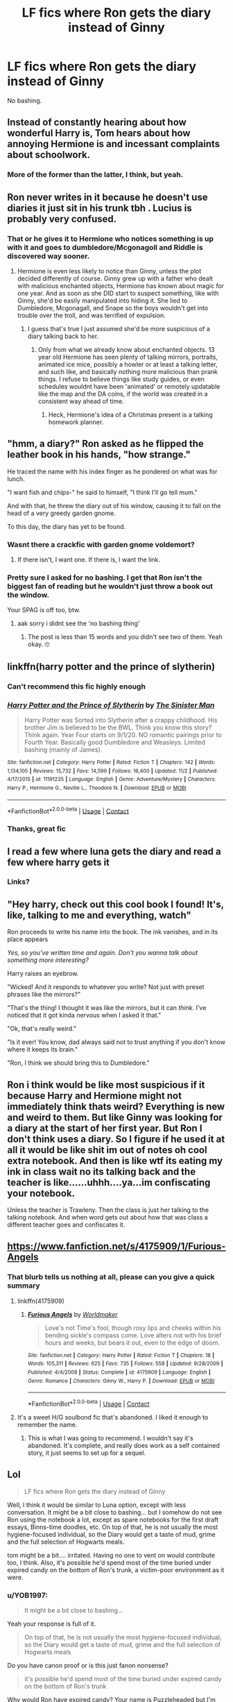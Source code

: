 #+TITLE: LF fics where Ron gets the diary instead of Ginny

* LF fics where Ron gets the diary instead of Ginny
:PROPERTIES:
:Author: YOB1997
:Score: 110
:DateUnix: 1606746458.0
:DateShort: 2020-Nov-30
:FlairText: Request
:END:
No bashing.


** Instead of constantly hearing about how wonderful Harry is, Tom hears about how annoying Hermione is and incessant complaints about schoolwork.
:PROPERTIES:
:Author: 4wallsandawindow
:Score: 113
:DateUnix: 1606748614.0
:DateShort: 2020-Nov-30
:END:

*** More of the former than the latter, I think, but yeah.
:PROPERTIES:
:Author: YOB1997
:Score: 18
:DateUnix: 1606757833.0
:DateShort: 2020-Nov-30
:END:


** Ron never writes in it because he doesn't use diaries it just sit in his trunk tbh . Lucius is probably very confused.
:PROPERTIES:
:Author: literaltrashgoblin
:Score: 41
:DateUnix: 1606763439.0
:DateShort: 2020-Nov-30
:END:

*** That or he gives it to Hermione who notices something is up with it and goes to dumbledore/Mcgonagoll and Riddle is discovered way sooner.
:PROPERTIES:
:Author: AboutToStepOnASnake
:Score: 16
:DateUnix: 1606779202.0
:DateShort: 2020-Dec-01
:END:

**** Hermione is even less likely to notice than Ginny, unless the plot decided differently of course. Ginny grew up with a father who dealt with malicious enchanted objects, Hermione has known about magic for one year. And as soon as she DID start to suspect something, like with Ginny, she'd be easily manipulated into hiding it. She lied to Dumbledore, Mcgonagall, and Snape so the boys wouldn't get into trouble over the troll, and was terrified of expulsion.
:PROPERTIES:
:Author: Lamenardo
:Score: 22
:DateUnix: 1606797004.0
:DateShort: 2020-Dec-01
:END:

***** I guess that's true I just assumed she'd be more suspicious of a diary talking back to her.
:PROPERTIES:
:Author: AboutToStepOnASnake
:Score: 5
:DateUnix: 1606802995.0
:DateShort: 2020-Dec-01
:END:

****** Only from what we already know about enchanted objects. 13 year old Hermione has seen plenty of talking mirrors, portraits, animated ice mice, possibly a howler or at least a talking letter, and such like, and basically nothing more malicious than prank things. I refuse to believe things like study guides, or even schedules wouldnt have been 'animated' or remotely updatable like the map and the DA coins, if the world was created in a consistent way ahead of time.
:PROPERTIES:
:Author: Lamenardo
:Score: 11
:DateUnix: 1606809445.0
:DateShort: 2020-Dec-01
:END:

******* Heck, Hermione's idea of a Christmas present is a talking homework planner.
:PROPERTIES:
:Author: CryptidGrimnoir
:Score: 9
:DateUnix: 1606829001.0
:DateShort: 2020-Dec-01
:END:


** "hmm, a diary?" Ron asked as he flipped the leather book in his hands, "how strange."

He traced the name with his index finger as he pondered on what was for lunch.

"I want fish and chips-" he said to himself, "I think I'll go tell mum."

And with that, he threw the diary out of his window, causing it to fall on the head of a very greedy garden gnome.

To this day, the diary has yet to be found.
:PROPERTIES:
:Score: 21
:DateUnix: 1606778332.0
:DateShort: 2020-Dec-01
:END:

*** Wasnt there a crackfic with garden gnome voldemort?
:PROPERTIES:
:Author: Aced4remakes
:Score: 14
:DateUnix: 1606784851.0
:DateShort: 2020-Dec-01
:END:

**** If there isn't, I want one. If there is, I want the link.
:PROPERTIES:
:Author: Aspiekosochi13
:Score: 7
:DateUnix: 1606785233.0
:DateShort: 2020-Dec-01
:END:


*** Pretty sure I asked for no bashing. I get that Ron isn't the biggest fan of reading but he wouldn't just throw a book out the window.

Your SPAG is off too, btw.
:PROPERTIES:
:Author: YOB1997
:Score: 4
:DateUnix: 1606781063.0
:DateShort: 2020-Dec-01
:END:

**** aak sorry i didnt see the 'no bashing thing'
:PROPERTIES:
:Score: 5
:DateUnix: 1606785254.0
:DateShort: 2020-Dec-01
:END:

***** The post is less than 15 words and you didn't see two of them. Yeah okay. 🙄
:PROPERTIES:
:Author: YOB1997
:Score: 5
:DateUnix: 1606799438.0
:DateShort: 2020-Dec-01
:END:


** linkffn(harry potter and the prince of slytherin)
:PROPERTIES:
:Author: 100beep
:Score: 30
:DateUnix: 1606747385.0
:DateShort: 2020-Nov-30
:END:

*** Can't recommend this fic highly enough
:PROPERTIES:
:Author: Dragonwealth
:Score: 14
:DateUnix: 1606757004.0
:DateShort: 2020-Nov-30
:END:


*** [[https://www.fanfiction.net/s/11191235/1/][*/Harry Potter and the Prince of Slytherin/*]] by [[https://www.fanfiction.net/u/4788805/The-Sinister-Man][/The Sinister Man/]]

#+begin_quote
  Harry Potter was Sorted into Slytherin after a crappy childhood. His brother Jim is believed to be the BWL. Think you know this story? Think again. Year Four starts on 9/1/20. NO romantic pairings prior to Fourth Year. Basically good Dumbledore and Weasleys. Limited bashing (mainly of James).
#+end_quote

^{/Site/:} ^{fanfiction.net} ^{*|*} ^{/Category/:} ^{Harry} ^{Potter} ^{*|*} ^{/Rated/:} ^{Fiction} ^{T} ^{*|*} ^{/Chapters/:} ^{142} ^{*|*} ^{/Words/:} ^{1,134,105} ^{*|*} ^{/Reviews/:} ^{15,732} ^{*|*} ^{/Favs/:} ^{14,599} ^{*|*} ^{/Follows/:} ^{16,400} ^{*|*} ^{/Updated/:} ^{11/2} ^{*|*} ^{/Published/:} ^{4/17/2015} ^{*|*} ^{/id/:} ^{11191235} ^{*|*} ^{/Language/:} ^{English} ^{*|*} ^{/Genre/:} ^{Adventure/Mystery} ^{*|*} ^{/Characters/:} ^{Harry} ^{P.,} ^{Hermione} ^{G.,} ^{Neville} ^{L.,} ^{Theodore} ^{N.} ^{*|*} ^{/Download/:} ^{[[http://www.ff2ebook.com/old/ffn-bot/index.php?id=11191235&source=ff&filetype=epub][EPUB]]} ^{or} ^{[[http://www.ff2ebook.com/old/ffn-bot/index.php?id=11191235&source=ff&filetype=mobi][MOBI]]}

--------------

*FanfictionBot*^{2.0.0-beta} | [[https://github.com/FanfictionBot/reddit-ffn-bot/wiki/Usage][Usage]] | [[https://www.reddit.com/message/compose?to=tusing][Contact]]
:PROPERTIES:
:Author: FanfictionBot
:Score: 10
:DateUnix: 1606747402.0
:DateShort: 2020-Nov-30
:END:


*** Thanks, great fic
:PROPERTIES:
:Author: YOB1997
:Score: 2
:DateUnix: 1606780961.0
:DateShort: 2020-Dec-01
:END:


** I read a few where luna gets the diary and read a few where harry gets it
:PROPERTIES:
:Author: GaDawg0286
:Score: 4
:DateUnix: 1606764584.0
:DateShort: 2020-Nov-30
:END:

*** Links?
:PROPERTIES:
:Author: avidnarutofan
:Score: 1
:DateUnix: 1606814462.0
:DateShort: 2020-Dec-01
:END:


** "Hey harry, check out this cool book I found! It's, like, talking to me and everything, watch"

Ron proceeds to write his name into the book. The ink vanishes, and in its place appears

/Yes, so you've written time and again. Don't you wanna talk about something more interesting?/

Harry raises an eyebrow.

"Wicked! And it responds to whatever you write? Not just with preset phrases like the mirrors?"

"That's the thing! I thought it was like the mirrors, but it can /think/. I've noticed that it got kinda nervous when I asked it that."

"Ok, that's really weird."

"Is it ever! You know, dad always said not to trust anything if you don't know where it keeps its brain."

"Ron, I think we should bring this to Dumbledore."
:PROPERTIES:
:Author: Uncommonality
:Score: 7
:DateUnix: 1606812166.0
:DateShort: 2020-Dec-01
:END:


** Ron i think would be like most suspicious if it because Harry and Hermione might not immediately think thats weird? Everything is new and weird to them. But like Ginny was looking for a diary at the start of her first year. But Ron I don't think uses a diary. So I figure if he used it at all it would be like shit im out of notes oh cool extra notebook. And then is like wtf its eating my ink in class wait no its talking back and the teacher is like......uhhh....ya...im confiscating your notebook.

Unless the teacher is Trawleny. Then the class is just her talking to the talking notebook. And when word gets out about how that was class a different teacher goes and confiscates it.
:PROPERTIES:
:Author: charls-lamen
:Score: 3
:DateUnix: 1607101450.0
:DateShort: 2020-Dec-04
:END:


** [[https://www.fanfiction.net/s/4175909/1/Furious-Angels]]
:PROPERTIES:
:Author: time-lord
:Score: 4
:DateUnix: 1606753356.0
:DateShort: 2020-Nov-30
:END:

*** That blurb tells us nothing at all, please can you give a quick summary
:PROPERTIES:
:Author: glp1992
:Score: 6
:DateUnix: 1606758257.0
:DateShort: 2020-Nov-30
:END:

**** linkffn(4175909)
:PROPERTIES:
:Score: 3
:DateUnix: 1606765187.0
:DateShort: 2020-Nov-30
:END:

***** [[https://www.fanfiction.net/s/4175909/1/][*/Furious Angels/*]] by [[https://www.fanfiction.net/u/511839/Worldmaker][/Worldmaker/]]

#+begin_quote
  Love's not Time's fool, though rosy lips and cheeks within his bending sickle's compass come. Love alters not with his brief hours and weeks, but bears it out, even to the edge of doom.
#+end_quote

^{/Site/:} ^{fanfiction.net} ^{*|*} ^{/Category/:} ^{Harry} ^{Potter} ^{*|*} ^{/Rated/:} ^{Fiction} ^{T} ^{*|*} ^{/Chapters/:} ^{18} ^{*|*} ^{/Words/:} ^{105,311} ^{*|*} ^{/Reviews/:} ^{625} ^{*|*} ^{/Favs/:} ^{735} ^{*|*} ^{/Follows/:} ^{558} ^{*|*} ^{/Updated/:} ^{9/28/2009} ^{*|*} ^{/Published/:} ^{4/4/2008} ^{*|*} ^{/Status/:} ^{Complete} ^{*|*} ^{/id/:} ^{4175909} ^{*|*} ^{/Language/:} ^{English} ^{*|*} ^{/Genre/:} ^{Romance} ^{*|*} ^{/Characters/:} ^{Ginny} ^{W.,} ^{Harry} ^{P.} ^{*|*} ^{/Download/:} ^{[[http://www.ff2ebook.com/old/ffn-bot/index.php?id=4175909&source=ff&filetype=epub][EPUB]]} ^{or} ^{[[http://www.ff2ebook.com/old/ffn-bot/index.php?id=4175909&source=ff&filetype=mobi][MOBI]]}

--------------

*FanfictionBot*^{2.0.0-beta} | [[https://github.com/FanfictionBot/reddit-ffn-bot/wiki/Usage][Usage]] | [[https://www.reddit.com/message/compose?to=tusing][Contact]]
:PROPERTIES:
:Author: FanfictionBot
:Score: 2
:DateUnix: 1606765203.0
:DateShort: 2020-Nov-30
:END:


**** It's a sweet H/G soulbond fic that's abandoned. I liked it enough to remember the name.
:PROPERTIES:
:Author: time-lord
:Score: 2
:DateUnix: 1606760831.0
:DateShort: 2020-Nov-30
:END:

***** This is what I was going to recommend. I wouldn't say it's abandoned. It's complete, and really does work as a self contained story, it just seems to set up for a sequel.
:PROPERTIES:
:Author: Ironhidensh
:Score: 5
:DateUnix: 1606764218.0
:DateShort: 2020-Nov-30
:END:


** Lol

#+begin_quote
  LF fics where Ron gets the diary instead of Ginny
#+end_quote

Well, I think it would be similar to Luna option, except with less conversation. It might be a bit close to bashing... but I somehow do not see Ron using the notebook a lot, except as spare notebooks for the first draft essays, Binns-time doodles, etc. On top of that, he is not usually the most hygiene-focused individual, so the Diary would get a taste of mud, grime and the full selection of Hogwarts meals.

tom might be a bit.... irritated. Having no one to vent on would contribute too, I think. Also, it's possible he'd spend most of the time buried under expired candy on the bottom of Ron's trunk, a victim-poor environment as it were.
:PROPERTIES:
:Author: PuzzleheadedPool1
:Score: 3
:DateUnix: 1606763267.0
:DateShort: 2020-Nov-30
:END:

*** u/YOB1997:
#+begin_quote
  It might be a bit close to bashing...
#+end_quote

Yeah your response is full of it.

#+begin_quote
  On top of that, he is not usually the most hygiene-focused individual, so the Diary would get a taste of mud, grime and the full selection of Hogwarts meals
#+end_quote

Do you have canon proof or is this just fanon nonsense?

#+begin_quote
  it's possible he'd spend most of the time buried under expired candy on the bottom of Ron's trunk
#+end_quote

Why would Ron have expired candy? Your name is Puzzleheaded but I'm quite puzzled at your reply. I specifically asked for no bashing.
:PROPERTIES:
:Author: YOB1997
:Score: 18
:DateUnix: 1606771885.0
:DateShort: 2020-Dec-01
:END:

**** Fair enough.

I find an application of Ron being a "normal teenage boy in a dorm room with less stringent oversight" to advance plot to be humorous. I do not see it as explictly bad - Ron might be the most well-adjusted of the Trio IMHO. As for quote reponses...

This is extrapolated from extraction scene, where the Dursley household was considered abnormally clean, and the scenes in movie Burrow. Not filthy, but something being dirty not as an immediate concern due to wizard robustness and the existence of cleaning spells.

Either simple negligence, or even Scabbers' escape stash. Interpret it how you will, but from my experience with young males, these things sometimes happen. Though I do admit this one was not well thought out - House Elves would not tolerate something like that, so it would be probably quickly cleaned up.

​

And since you brought up my name... It was randomly generated.
:PROPERTIES:
:Author: PuzzleheadedPool1
:Score: 3
:DateUnix: 1606775278.0
:DateShort: 2020-Dec-01
:END:


*** I think you're forgetting it's not just a notebook, it's a very charismatic future dark lord who very much wants to talk to someone. The diary didn't need someone to write in it to be able to write. All it'd need to do is to offer to help with his homework, play chess, and slowly encourage him to complain about things like Snape, the twins, Lockhart, Malfoy, etc, and Ron would be hooked before he knew it. Trouble is, Harry would know all about the diary from the very start, and they'd probably share it.
:PROPERTIES:
:Author: Lamenardo
:Score: 6
:DateUnix: 1606797883.0
:DateShort: 2020-Dec-01
:END:


** Ron was possessed by Riddle in Sitra Ahra.

linkffn(4894268)
:PROPERTIES:
:Author: Omnipotent94
:Score: 1
:DateUnix: 1606892576.0
:DateShort: 2020-Dec-02
:END:

*** [[https://www.fanfiction.net/s/4894268/1/][*/Sitra Ahra/*]] by [[https://www.fanfiction.net/u/1508866/Voice-of-the-Nephilim][/Voice of the Nephilim/]]

#+begin_quote
  On the night of Halloween 1981, Harry Potter vanished for eight years, reappearing at a Muggle orphanage with no recollection of his past. The deck stacked heavily against him, Harry arrives at Hogwarts, his past the key to the present's brewing storm.
#+end_quote

^{/Site/:} ^{fanfiction.net} ^{*|*} ^{/Category/:} ^{Harry} ^{Potter} ^{*|*} ^{/Rated/:} ^{Fiction} ^{M} ^{*|*} ^{/Chapters/:} ^{30} ^{*|*} ^{/Words/:} ^{363,743} ^{*|*} ^{/Reviews/:} ^{1,067} ^{*|*} ^{/Favs/:} ^{1,502} ^{*|*} ^{/Follows/:} ^{1,517} ^{*|*} ^{/Updated/:} ^{2/14/2014} ^{*|*} ^{/Published/:} ^{3/1/2009} ^{*|*} ^{/id/:} ^{4894268} ^{*|*} ^{/Language/:} ^{English} ^{*|*} ^{/Genre/:} ^{Adventure/Drama} ^{*|*} ^{/Characters/:} ^{Harry} ^{P.} ^{*|*} ^{/Download/:} ^{[[http://www.ff2ebook.com/old/ffn-bot/index.php?id=4894268&source=ff&filetype=epub][EPUB]]} ^{or} ^{[[http://www.ff2ebook.com/old/ffn-bot/index.php?id=4894268&source=ff&filetype=mobi][MOBI]]}

--------------

*FanfictionBot*^{2.0.0-beta} | [[https://github.com/FanfictionBot/reddit-ffn-bot/wiki/Usage][Usage]] | [[https://www.reddit.com/message/compose?to=tusing][Contact]]
:PROPERTIES:
:Author: FanfictionBot
:Score: 1
:DateUnix: 1606892596.0
:DateShort: 2020-Dec-02
:END:


** watch him not even use it as a diary in the beginning tho lol:

he first uses it when he's in class, and has to take notes, so he pulls it out and is pissed that ‘the twins gave him disappearing ink' Then when Tom starts answering, Ron would be like. ‘Oh, your a magic book? Do you know what the answer to problem 2 is?”'

He'd probably think that a book talking back is suspicious though.. so reasonably he'd give it to a teacher or something. But let's say that's not the case,

He'd probably mostly accidentally pull it out to write notes then get frustrated that the ink disappears. Then maybe at one point he's just fooling around seeing if he can doodle a full broom before the ink disappears. Then Tom would be like. ‘ So... You like Quiditch?' Ron would probably start writing about Quiditch and see if the book knows more about it than he does. ( and when Tom (who I feel like probably didn't spend his time at Hogwarts playing Quiditch) gets lost, maybe Ron would explain it to him more) In the process it slowly addicts him and he starts spacing out and being confused as to why he's covered in ‘red paint' and feathers. He's worried he's the Heir of Slytherin, when He, Harry and Hermione are playing detective. Maybe he doesn't voice it though, cuz “that's impossible”. Harry and Hermione do notice Ron disappears sometimes, but they trust him, and don't even think he could be a suspect. As Ron becomes more worried he's the Heir, maybe he takes Hermione route and try's to search up in the library If the weasleys had anything to do with Salazar Slytherin. He finds nothing. Time passes. He tries to see if he can play chess with Tom. Maybe he's a worthy opponent. Harry sees Ron playing chess with a book, and Maybe Ron assumes Harry would turn it to a teacher and he doesn't want to get in trouble to holding onto a Talking book that he doesn't know where the brain is, so he's all like “yeah, I found it in the hall, pretty cool, right?” So Harry tries it out and Tom shows him that memory to frame Hagrid. Ron keeps searching with Harry and Hermione not knowing he's really just going after himself Lol. He doesn't realize it but he was getting addicted to the book, so he went through Harry's Trunk and snatched it back. Polyjuice potion time. While working in there Harry talks to Moaning Myrtle a bit and finds that two yellow eyes killed her, right there on that sink. They drink the polyjuice. Cat Hermione . They find nothing from Malfoy. Then Ron finds himself in the early morning standing infront of a petrified Hermione, before blanking out again and waking up in the common room. He's worried he's the Heir of Slytherin again. They follow the spiders But the Weasleys have no connection to Salazar Slytherin... soo he concludes... with his insecurities of not being able to live up to his brothers... that.. -gasp What if he's Adopted! Him worried about this new thing, along with maybe being the heir of Slytherin, and his friend being petrified maybe because of him, he might start to actually write to Tom.. like a diary. This gives Tom the strength to control Ron and stuff. ‘His Skeleton Will Lie in the Chamber Forvever' Dun dun dunnnnnnnnn Meanwhile Harry was just checking on Hermione and found that paper. The monster is a Baskilisk! He's now looking for his bestie, and runs into the teachers talking about the missing student.

Harry crouched around the corner, seeing Professor McGonagall, Madame Pomfrey, Lockheart, and Professor Snape. “A boy has been snatched off by the monster, Lockheart your moment has come at last “M-my moment?” “Weren't you saying just last night that you have known where the entrance to the chamber to the secrets” Snape said sharply. “That's settled we'll leave you to deal with the monster Gilderoy, you're skills after all are legendary” Professor McGonagall decided. “Very well, I'll just uh be in my office getting uh getting ready” he ran off. “Who is that the monsters taken, Minerva?” Madame Pomfrey asked. “Ronald Weasley” Harry's eyes widened. Dun dunnn dunnnnn

Harry is obviously all shocked. Hermione is Petrified, and Ron has been taken to the Chamber of Secrets. His two best friends?! Poor Harry :(

So Harry being the true Hero he is, decides, he must save his Friend. So he gets Lockheart. He goes to Moaning Myrtels bathroom because he remembers how she told him about her death. Which was 50 years ago, just like Tom said. Rip Hagrid in Askaban at the moment tho. So they go down there.

This is the part where Ron's broken wand would save the day- but he's not here right now. Soooooo I don't know how to go about this part. Maybe Lockheart just doesn't manage to snatch Harry's wand. But how do they get seperated then? Maybe Lockheart will just have to face off with the Baskilisk too. There are a few routes this can go on. One, where Lockheart actually remembers something from some person he stole memories from and conjures a rock into a rooster killing the Baskilisk and becoming an actual Hero. Lol. Two, where Lockheart dies by the Baskilisk's stare, Harry does his stuff. Three, where he's petrified , Harry does his stuff. Four, Lockheart manages to steal Harry's wand and when he tries to do Oblivate the wand just doesn't like him. ‘the wand chooses the wizard' so it backfires and separates them. Harry's wand flys back to him tho, Cuz we need Tom to do his ‘I am Lord Voldemort' thing. So Harry finds Ron.......dead? And he meets Tom, Harry is all like Tom Whyyyy Aren't You Helping me!!! >:( Tom states that no, Ron isn't dead. He snatches Harry's wand.

“Give me my wand Tom” “You won't be needing it” “We've got to go! We've got to save Ron!” “Im afraid i can't do that, Harry, you see as poor Ron Weasley grows Weaker I go stronger” “Yes, Harry, it was Ronald Weasley who opened the Chamber of Secrets” “No he wouldn't, he couldn't!” “It was Ron who set the baskilisk on the mud bloods and Filch's Cat, Ron who wrote the threatening messages on the walls” “He would never.. Why would he do that?” “Because I told him to” “It was tough of course, he is very stubborn.. but I managed to use him, not that he knew what he was doing, he was in a kind a trance, he was very skeptical of the Diary, but soon the power of the dairy interested him, I had to listen to lengthy explanations of the role of a keeper and a seeker, then eventually how he was scared he was a the heir of Slytherin, how he thought he didn't fit in with his family and how he felt overshadowed by being friends with the Boy who Lived”

Harry is shocked by all this. And he's shocked how he and Hermione didn't even notice how Ron could've been the one doing all this. He would've never thought it'd be Ron. So anyways Harry does his cool stuff. Stabs the snake, gets venom in his arm. Stabs a book. Ron's awake yay. Ron's stoked when he finds out the Book was what made him act as ‘the Heir' and he's not adopted, so that's a plus! And the ending plays out the same. Fawkes flies them outta there. Harry frees Dobby. Hermione is revived. No exams. But for Ron, with his inferiority complex may always feel like he should've known better than to keep a book that can Talk back. Cuz his Dad taught him better than that. So he'd hold this against himself probably :(
:PROPERTIES:
:Author: No_Distribution2110
:Score: 1
:DateUnix: 1609556742.0
:DateShort: 2021-Jan-02
:END:
